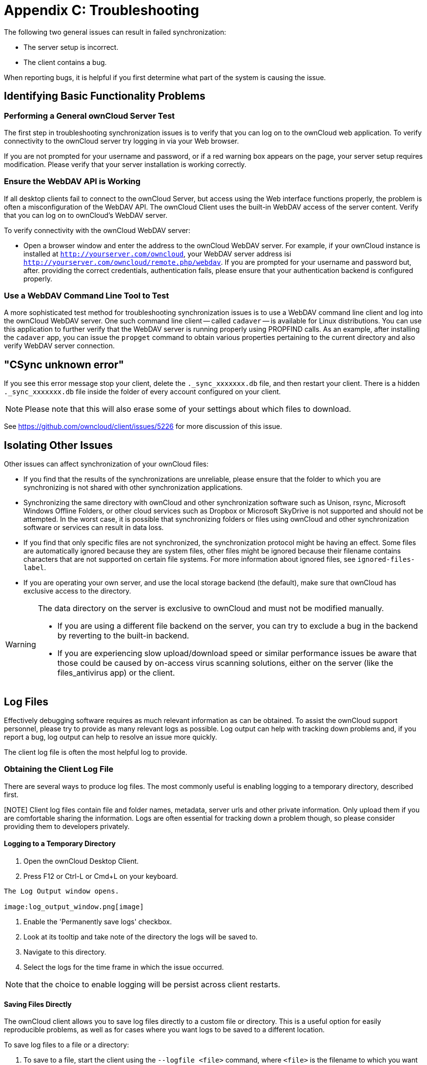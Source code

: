 = Appendix C: Troubleshooting

The following two general issues can result in failed synchronization:

* The server setup is incorrect.
* The client contains a bug.

When reporting bugs, it is helpful if you first determine what part of the system is causing the issue.

== Identifying Basic Functionality Problems

=== Performing a General ownCloud Server Test

The first step in troubleshooting synchronization issues is to verify that you can log on to the ownCloud web application.
To verify connectivity to the ownCloud server try logging in via your Web browser.

If you are not prompted for your username and password, or if a red warning box appears on the page, your server setup requires modification.
Please verify that your server installation is working correctly.

=== Ensure the WebDAV API is Working

If all desktop clients fail to connect to the ownCloud Server, but access using the Web interface functions properly, the problem is often a misconfiguration of the WebDAV API.
The ownCloud Client uses the built-in WebDAV access of the server content.
Verify that you can log on to ownCloud's WebDAV server.

To verify connectivity with the ownCloud WebDAV server:

* Open a browser window and enter the address to the ownCloud WebDAV server.
  For example, if your ownCloud instance is installed at `http://yourserver.com/owncloud`, your WebDAV server address isi `http://yourserver.com/owncloud/remote.php/webdav`. If you are prompted for your username and password but, after.
  providing the correct credentials, authentication fails, please ensure that your authentication backend is configured properly.

=== Use a WebDAV Command Line Tool to Test

A more sophisticated test method for troubleshooting synchronization issues is to use a WebDAV command line client and log into the ownCloud WebDAV server.
One such command line client -- called `cadaver` -- is available for Linux distributions.
You can use this application to further verify that the WebDAV server is running properly using PROPFIND calls.
As an example, after installing the `cadaver` app, you can issue the `propget` command to obtain various properties pertaining to the current directory and also verify WebDAV server connection.

== "CSync unknown error"

If you see this error message stop your client, delete the `._sync_xxxxxxx.db` file, and then restart your client.
There is a hidden `._sync_xxxxxxx.db` file inside the folder of every account configured on your client.

NOTE: Please note that this will also erase some of your settings about which files to download.

See https://github.com/owncloud/client/issues/5226 for more discussion of this issue.

== Isolating Other Issues

Other issues can affect synchronization of your ownCloud files:

* If you find that the results of the synchronizations are unreliable, please ensure that the folder to which you are synchronizing is not shared with other synchronization applications.
* Synchronizing the same directory with ownCloud and other synchronization software such as Unison, rsync, Microsoft Windows Offline Folders, or other cloud services such as Dropbox or Microsoft SkyDrive is not supported and should not be attempted.
In the worst case, it is possible that synchronizing folders or files using ownCloud and other synchronization software or services can result in data loss.
* If you find that only specific files are not synchronized, the synchronization protocol might be having an effect. Some files are automatically ignored because they are system files, other files might be ignored because their filename contains characters that are not supported on certain file systems.
For more information about ignored files, see `ignored-files-label`.
* If you are operating your own server, and use the local storage backend (the default), make sure that ownCloud has exclusive access to the directory.

[WARNING]
====
The data directory on the server is exclusive to ownCloud and must not be modified manually.

* If you are using a different file backend on the server, you can try to exclude a bug in the backend by reverting to the built-in backend.
* If you are experiencing slow upload/download speed or similar performance issues be aware that those could be caused by on-access virus scanning solutions, either on the server (like the files_antivirus app) or the client.
====

== Log Files

Effectively debugging software requires as much relevant information as can be obtained.
To assist the ownCloud support personnel, please try to provide as many relevant logs as possible.
Log output can help with tracking down problems and, if you report a bug, log output can help to resolve an issue more quickly.

The client log file is often the most helpful log to provide.

=== Obtaining the Client Log File

There are several ways to produce log files.
The most commonly useful is enabling logging to a temporary directory, described first.

[NOTE] Client log files contain file and folder names, metadata, server urls and other private information.
Only upload them if you are comfortable sharing the information.
Logs are often essential for tracking down a problem though, so please consider providing them to developers privately.

==== Logging to a Temporary Directory

1.  Open the ownCloud Desktop Client.
2.  Press F12 or Ctrl-L or Cmd+L on your keyboard.

----
The Log Output window opens.

image:log_output_window.png[image]
----

1.  Enable the 'Permanently save logs' checkbox.
2.  Look at its tooltip and take note of the directory the logs will be saved to.
3.  Navigate to this directory.
4.  Select the logs for the time frame in which the issue occurred.

NOTE: that the choice to enable logging will be persist across client restarts.

==== Saving Files Directly

The ownCloud client allows you to save log files directly to a custom file or directory.
This is a useful option for easily reproducible problems, as well as for cases where you want logs to be saved to a different location.

To save log files to a file or a directory:

1. To save to a file, start the client using the `--logfile <file>` command, where `<file>` is the filename to which you want to save the file.
2. To save to a directory, start the client using the `--logdir <dir>` command, where `<dir>` is an existing directory.

When using the `--logdir` command, each sync run creates a new file.
To limit the amount of data that accumulates over time, you can specify the `--logexpire <hours>` command.
When combined with the `--logdir` command, the client automatically erases saved log data in the directory that is older than the specified number of hours.

Adding the `--logdebug` flag increases the verbosity of the generated log files.

As an example, to define a test where you keep log data for two days, you can issue the following command:

`\` owncloud --logdir /tmp/owncloud_logs --logexpire 48``

=== ownCloud server Log File

The ownCloud server also maintains an ownCloud specific log file.
This log file must be enabled through the ownCloud Administration page.
On that page, you can adjust the log level.
We recommend that when setting the log file level that you set it to a verbose level like `Debug` or `Info`.

You can view the server log file using the web interface or you can open it directly from the file system in the ownCloud server data directory.

Need more information on this.
How is the log file accessed? Need to explore procedural steps in access and in saving this file, similar to how the log file is managed for the client.
Perhaps it is detailed in the Admin Guide and a link should be provided from here.
I will look into that when I begin heavily editing the Admin Guide.

=== Webserver Log Files

It can be helpful to view your webserver's error log file to isolate any ownCloud-related problems.
For Apache on Linux, the error logs are typically located in the `/var/log/apache2` directory.
Some helpful files include the following:

* `error_log` -- Maintains errors associated with PHP code.
* `access_log` -- Typically records all requests handled by the server; very useful as a debugging tool because the log line contains information specific to each request and its result.

You can find more information about Apache logging at `http://httpd.apache.org/docs/current/logs.html`.

== Core Dumps

On Mac OS X and Linux systems, and in the unlikely event the client software crashes, the client is able to write a core dump file.
Obtaining a core dump file can assist ownCloud Customer Support tremendously in the debugging process.

To enable the writing of core dump files, you must define the `OWNCLOUD_CORE_DUMP` environment variable on the system.

For example:

`\` OWNCLOUD_CORE_DUMP=1 owncloud``

This command starts the client with core dumping enabled and saves the files in the current working directory.

NOTE: Core dump files can be fairly large. Before enabling core dumps on your system, ensure that you have enough disk space to accommodate these files. Also, due to their size, we strongly recommend that you properly compress any core dump files prior to sending them to ownCloud Customer Support.

